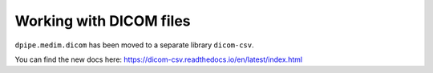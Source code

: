 Working with DICOM files
========================

``dpipe.medim.dicom`` has been moved to a separate library ``dicom-csv``.

You can find the new docs here: https://dicom-csv.readthedocs.io/en/latest/index.html
